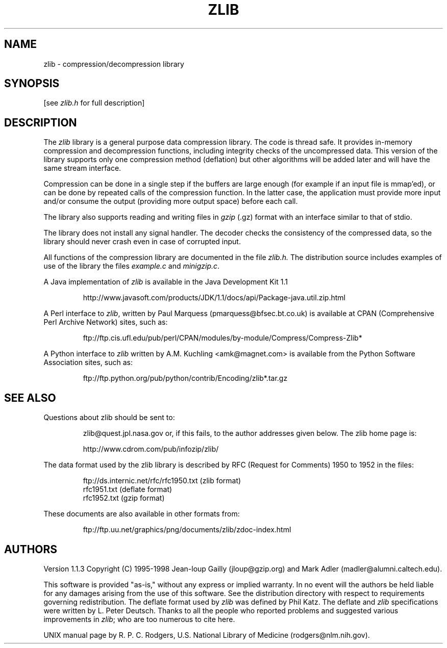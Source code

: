.\" $FreeBSD$
.\"
.TH ZLIB 3 "9 July 1998"
.SH NAME
zlib \- compression/decompression library
.SH SYNOPSIS
[see
.I zlib.h
for full description]
.SH DESCRIPTION
The
.I zlib
library is a general purpose data compression library.
The code is thread safe.
It provides in-memory compression and decompression functions,
including integrity checks of the uncompressed data.
This version of the library supports only one compression method (deflation)
but other algorithms will be added later and will have the same stream interface.
.LP
Compression can be done in a single step if the buffers are large enough
(for example if an input file is mmap'ed),
or can be done by repeated calls of the compression function.
In the latter case,
the application must provide more input and/or consume the output
(providing more output space) before each call.
.LP
The library also supports reading and writing files in
.I gzip
(.gz) format
with an interface similar to that of stdio.
.LP
The library does not install any signal handler.
The decoder checks
the consistency of the compressed data, so the library should never
crash even in case of corrupted input.
.LP
All functions of the compression library are documented in the file
.IR zlib.h.
The distribution source includes examples of use of the library
the files
.I example.c
and
.IR minigzip.c .
.LP
A Java implementation of
.IR zlib
is available in the Java Development Kit 1.1
.IP
http://www.javasoft.com/products/JDK/1.1/docs/api/Package-java.util.zip.html
.LP
A Perl interface to
.IR zlib ,
written by Paul Marquess (pmarquess@bfsec.bt.co.uk)
is available at CPAN (Comprehensive Perl Archive Network) sites,
such as:
.IP
ftp://ftp.cis.ufl.edu/pub/perl/CPAN/modules/by-module/Compress/Compress-Zlib*
.LP
A Python interface to
.IR zlib
written by A.M. Kuchling <amk@magnet.com>
is available from the Python Software Association sites, such as:
.IP
ftp://ftp.python.org/pub/python/contrib/Encoding/zlib*.tar.gz
.SH "SEE ALSO"
Questions about zlib should be sent to:
.IP
zlib@quest.jpl.nasa.gov
or, if this fails, to the author addresses given below.
The zlib home page is:
.IP
http://www.cdrom.com/pub/infozip/zlib/
.LP
The data format used by the zlib library is described by RFC
(Request for Comments) 1950 to 1952 in the files: 
.IP
ftp://ds.internic.net/rfc/rfc1950.txt (zlib format)
.br
rfc1951.txt (deflate format)
.br
rfc1952.txt (gzip format)
.LP
These documents are also available in other formats from:
.IP
ftp://ftp.uu.net/graphics/png/documents/zlib/zdoc-index.html
.SH AUTHORS
Version 1.1.3
Copyright (C) 1995-1998 Jean-loup Gailly (jloup@gzip.org)
and Mark Adler (madler@alumni.caltech.edu).
.LP
This software is provided "as-is,"
without any express or implied warranty.
In no event will the authors be held liable for any damages
arising from the use of this software.
See the distribution directory with respect to requirements
governing redistribution.
The deflate format used by
.I zlib
was defined by Phil Katz.
The deflate and
.I zlib
specifications were written by L. Peter Deutsch.
Thanks to all the people who reported problems and suggested various
improvements in
.IR zlib ;
who are too numerous to cite here.
.LP
UNIX manual page by R. P. C. Rodgers,
U.S. National Library of Medicine (rodgers@nlm.nih.gov).
.\" end of man page
